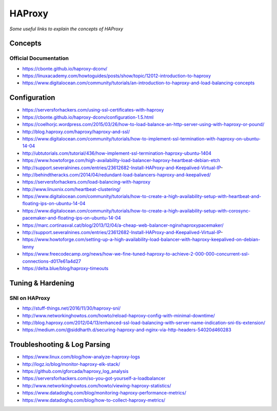 ************
HAProxy
************

*Some useful links to explain the concepts of HAProxy*

########
Concepts
########

Official Documentation
#############################
- https://cbonte.github.io/haproxy-dconv/
   
- https://linuxacademy.com/howtoguides/posts/show/topic/12012-introduction-to-haproxy
   
- https://www.digitalocean.com/community/tutorials/an-introduction-to-haproxy-and-load-balancing-concepts

###############
Configuration
###############
- https://serversforhackers.com/using-ssl-certificates-with-haproxy
   
- https://cbonte.github.io/haproxy-dconv/configuration-1.5.html
   
- https://coelhorjc.wordpress.com/2015/03/26/how-to-load-balance-an-http-server-using-with-haproxy-or-pound/
   
- http://blog.haproxy.com/haproxy/haproxy-and-ssl/
   
- https://www.digitalocean.com/community/tutorials/how-to-implement-ssl-termination-with-haproxy-on-ubuntu-14-04
   
- http://ubtutorials.com/tutorial/436/how-implement-ssl-termination-haproxy-ubuntu-1404
   
- https://www.howtoforge.com/high-availability-load-balancer-haproxy-heartbeat-debian-etch
   
- http://support.severalnines.com/entries/23612682-Install-HAProxy-and-Keepalived-Virtual-IP-
   
- http://behindtheracks.com/2014/04/redundant-load-balancers-haproxy-and-keepalived/
   
- https://serversforhackers.com/load-balancing-with-haproxy
   
- http://www.linuxnix.com/heartbeat-clustering/
   
- https://www.digitalocean.com/community/tutorials/how-to-create-a-high-availability-setup-with-heartbeat-and-floating-ips-on-ubuntu-14-04
     
- https://www.digitalocean.com/community/tutorials/how-to-create-a-high-availability-setup-with-corosync-pacemaker-and-floating-ips-on-ubuntu-14-04
   
- https://marc.cortinasval.cat/blog/2013/12/04/a-cheap-web-balancer-nginxhaproxypacemaker/
   
- http://support.severalnines.com/entries/23612682-Install-HAProxy-and-Keepalived-Virtual-IP-
   
- https://www.howtoforge.com/setting-up-a-high-availability-load-balancer-with-haproxy-keepalived-on-debian-lenny

- https://www.freecodecamp.org/news/how-we-fine-tuned-haproxy-to-achieve-2-000-000-concurrent-ssl-connections-d017e61a4d27

- https://delta.blue/blog/haproxy-timeouts
   
##################
Tuning & Hardening
##################

SNI on HAProxy
##################
- http://stuff-things.net/2016/11/30/haproxy-sni/
   
- http://www.networkinghowtos.com/howto/reload-haproxy-config-with-minimal-downtime/
   
- http://blog.haproxy.com/2012/04/13/enhanced-ssl-load-balancing-with-server-name-indication-sni-tls-extension/
   
- https://medium.com/@siddharth.d/securing-haproxy-and-nginx-via-http-headers-54020d460283


###############################
Troubleshooting & Log Parsing
###############################
- https://www.linux.com/blog/how-analyze-haproxy-logs
   
- http://logz.io/blog/monitor-haproxy-elk-stack/
   
- https://github.com/gforcada/haproxy_log_analysis
   
- https://serversforhackers.com/so-you-got-yourself-a-loadbalancer
   
- http://www.networkinghowtos.com/howto/viewing-haproxy-statistics/
   
- https://www.datadoghq.com/blog/monitoring-haproxy-performance-metrics/
   
- https://www.datadoghq.com/blog/how-to-collect-haproxy-metrics/
